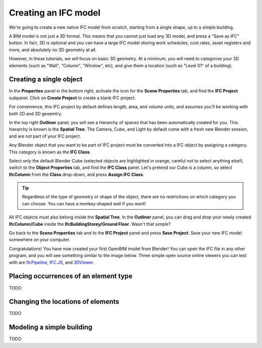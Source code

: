Creating an IFC model
=====================

We're going to create a new native IFC model from scratch, starting from a
single shape, up to a simple building.

A BIM model is not just a 3D format. This means that you cannot just load any 3D
model, and press a "Save as IFC" button. In fact, 3D is optional and you
can have a large IFC model storing work schedules, cost rates, asset registers
and more, and absolutely no 3D geometry at all.

However, in these tutorials, we will focus on basic 3D geometry. At a minimum,
you will need to categorise your 3D elements (such as "Wall", "Column",
"Window", etc), and give them a location (such as "Level 01" of a building).

Creating a single object
------------------------

In the **Properties** panel in the bottom right, activate the icon for the
**Scene Properties** tab, and find the **IFC Project** subpanel. Click on
**Create Project** to create a blank IFC project.

.. image:: create-project.png

For convenience, this IFC project by default defines length, area, and volume
units, and assumes you'll be working with both 2D and 3D geoemtry.

In the top right **Outliner** panel, you will see a hierarchy of spaces that has
been automatically created for you.  This hierarchy is known is the **Spatial
Tree**. The Camera, Cube, and Light by default come with a fresh new Blender
session, and are not part of your IFC project.

.. image:: default-spatial-tree.png

Any Blender object that you want to be part of IFC project must be converted
into a IFC object by assigning a category. This category is known as the **IFC
Class**.

Select only the default Blender Cube (selected objects are highlighted in
orange, careful not to select anything else!), switch to the **Object
Properties** tab, and find the **IFC Class** panel. Let's pretend our Cube is a
column, so select **IfcColumn** from the **Class** drop-down, and press **Assign
IFC Class**.

.. image:: assign-class.png

.. tip::

   Regardless of the type of geometry or shape of the object, there are no
   restrictions on which category you can choose. You can have a monkey-shaped
   wall if you want!

All IFC objects must also belong inside the **Spatial Tree**. In the
**Outliner** panel, you can drag and drop your newly created **IfcColumn/Cube**
inside the **IfcBuildingStorey/Ground Floor**. Wasn't that simple? 

.. image:: drag-drop-outliner-tree.png

Go back to the **Scene Properties** tab and to the **IFC Project** panel and
press **Save Project**. Save your new IFC model somewhere on your computer.

.. image:: save-project.png

Congratulations! You have now created your first OpenBIM model from Blender! You
can open the IFC file in any other program, and you will see something similar
to the image below. Three simple open source online viewers you can test with
are `IfcPipeline <https://view.ifcopenshell.org>`__, `IFC.JS
<https://ifcjs.github.io/web-ifc-viewer/example/index>`__, and `3DViewer
<https://3dviewer.net/>`__.

.. image:: ifc-pipeline.png

Placing occurrences of an element type
--------------------------------------

TODO

Changing the locations of elements
----------------------------------

TODO

Modeling a simple building
--------------------------

TODO
